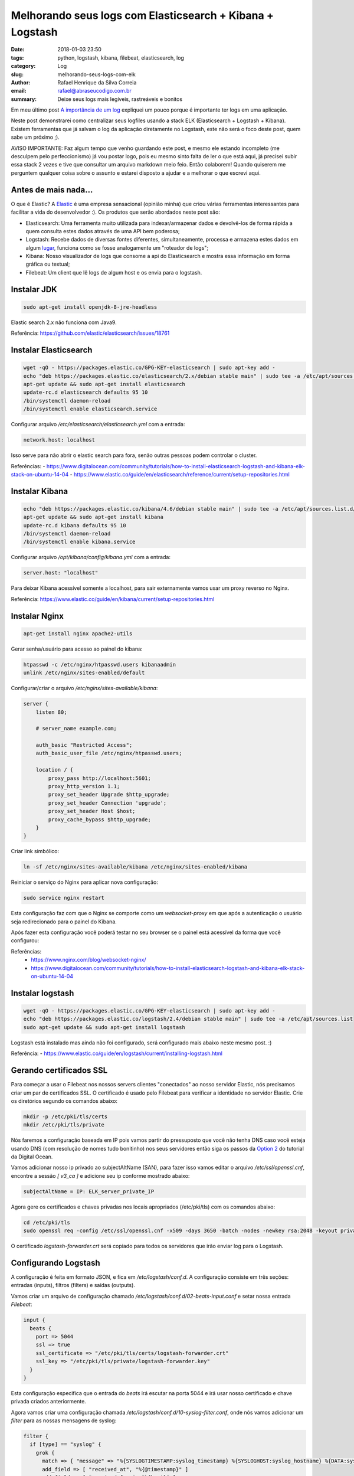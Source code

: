 Melhorando seus logs com Elasticsearch + Kibana + Logstash
##########################################################

:date: 2018-01-03 23:50
:tags: python, logstash, kibana, filebeat, elasticsearch, log
:category: Log
:slug: melhorando-seus-logs-com-elk
:author: Rafael Henrique da Silva Correia
:email:  rafael@abraseucodigo.com.br
:summary: Deixe seus logs mais legíveis, rastreáveis e bonitos

Em meu último post `A importância de um log <http://blog.abraseucodigo.com.br/a-importancia-de-um-log.html>`_ expliquei um pouco porque é importante ter logs em uma aplicação.

Neste post demonstrarei como centralizar seus logfiles usando a stack ELK (Elasticsearch + Logstash + Kibana). Existem ferramentas que já salvam o log da aplicação diretamente no Logstash, este não será o foco deste post, quem sabe um próximo ;).

AVISO IMPORTANTE: Faz algum tempo que venho guardando este post, e mesmo ele estando incompleto (me desculpem pelo perfeccionismo) já vou postar logo, pois eu mesmo sinto falta de ler o que está aqui, já precisei subir essa stack 2 vezes e tive que consultar um arquivo markdown meio feio. Então colaborem! Quando quiserem me perguntem qualquer coisa sobre o assunto e estarei disposto a ajudar e a melhorar o que escrevi aqui.

Antes de mais nada...
---------------------

O que é Elastic? A `Elastic <https://www.elastic.co/>`_ é uma empresa sensacional (opinião minha) que criou várias ferramentas interessantes para facilitar a vida do desenvolvedor :). Os produtos que serão abordados neste post são:

- Elasticsearch: Uma ferramenta muito utilizada para indexar/armazenar dados e devolvê-los de forma rápida a quem consulta estes dados através de uma API bem poderosa;
- Logstash: Recebe dados de diversas fontes diferentes, simultaneamente, processa e armazena estes dados em algum `lugar <https://www.elastic.co/guide/en/logstash/current/output-plugins.html>`_, funciona como se fosse analogamente um "roteador de logs";
- Kibana: Nosso visualizador de logs que consome a api do Elasticsearch e mostra essa informação em forma gráfica ou textual;
- Filebeat: Um client que lê logs de algum host e os envia para o logstash.

Instalar JDK
------------

.. code-block:: command

    sudo apt-get install openjdk-8-jre-headless

Elastic search 2.x não funciona com Java9.

Referência: https://github.com/elastic/elasticsearch/issues/18761

Instalar Elasticsearch
----------------------

.. code-block:: command

    wget -qO - https://packages.elastic.co/GPG-KEY-elasticsearch | sudo apt-key add -
    echo "deb https://packages.elastic.co/elasticsearch/2.x/debian stable main" | sudo tee -a /etc/apt/sources.list.d/elasticsearch-2.x.list
    apt-get update && sudo apt-get install elasticsearch
    update-rc.d elasticsearch defaults 95 10
    /bin/systemctl daemon-reload
    /bin/systemctl enable elasticsearch.service

Configurar arquivo `/etc/elasticsearch/elasticsearch.yml` com a entrada:

.. code-block:: command

    network.host: localhost

Isso serve para não abrir o elastic search para fora, senão outras pessoas podem controlar o cluster.

Referências:
- https://www.digitalocean.com/community/tutorials/how-to-install-elasticsearch-logstash-and-kibana-elk-stack-on-ubuntu-14-04
- https://www.elastic.co/guide/en/elasticsearch/reference/current/setup-repositories.html

Instalar Kibana
---------------

.. code-block:: command

    echo "deb https://packages.elastic.co/kibana/4.6/debian stable main" | sudo tee -a /etc/apt/sources.list.d/kibana.list
    apt-get update && sudo apt-get install kibana
    update-rc.d kibana defaults 95 10
    /bin/systemctl daemon-reload
    /bin/systemctl enable kibana.service

Configurar arquivo `/opt/kibana/config/kibana.yml` com a entrada:

.. code-block:: command

    server.host: "localhost"

Para deixar Kibana acessível somente a localhost, para sair externamente vamos usar um proxy reverso no Nginx.

Referência: https://www.elastic.co/guide/en/kibana/current/setup-repositories.html

Instalar Nginx
--------------

.. code-block:: command

    apt-get install nginx apache2-utils

Gerar senha/usuário para acesso ao painel do kibana:

.. code-block:: command

    htpasswd -c /etc/nginx/htpasswd.users kibanaadmin
    unlink /etc/nginx/sites-enabled/default

Configurar/criar o arquivo `/etc/nginx/sites-available/kibana`:

.. code-block:: command

    server {
        listen 80;

        # server_name example.com;

        auth_basic "Restricted Access";
        auth_basic_user_file /etc/nginx/htpasswd.users;

        location / {
            proxy_pass http://localhost:5601;
            proxy_http_version 1.1;
            proxy_set_header Upgrade $http_upgrade;
            proxy_set_header Connection 'upgrade';
            proxy_set_header Host $host;
            proxy_cache_bypass $http_upgrade;
        }
    }


Criar link simbólico:

.. code-block:: command

    ln -sf /etc/nginx/sites-available/kibana /etc/nginx/sites-enabled/kibana

Reiniciar o serviço do Nginx para aplicar nova configuração:

.. code-block:: command

    sudo service nginx restart

Esta configuração faz com que o Nginx se comporte como um `websocket-proxy` em que após a autenticação o usuário seja redirecionado para o painel do Kibana.

Após fazer esta configuração você poderá testar no seu browser se o painel está acessível da forma que você configurou:

.. image:: images/melhorando-seus-logs-com-elk/01.png
   :alt: login painel kibana

.. image:: images/melhorando-seus-logs-com-elk/02.png
   :alt: painel kibana

Referências:
  - https://www.nginx.com/blog/websocket-nginx/
  - https://www.digitalocean.com/community/tutorials/how-to-install-elasticsearch-logstash-and-kibana-elk-stack-on-ubuntu-14-04

Instalar logstash
-----------------

.. code-block:: command

    wget -qO - https://packages.elastic.co/GPG-KEY-elasticsearch | sudo apt-key add -
    echo "deb https://packages.elastic.co/logstash/2.4/debian stable main" | sudo tee -a /etc/apt/sources.list
    sudo apt-get update && sudo apt-get install logstash

Logstash está instalado mas ainda não foi configurado, será configurado mais abaixo neste mesmo post. :)

Referência:
- https://www.elastic.co/guide/en/logstash/current/installing-logstash.html

Gerando certificados SSL
------------------------

Para começar a usar o Filebeat nos nossos servers clientes "conectados" ao nosso servidor Elastic, nós precisamos criar um par de certificados SSL. O certificado é usado pelo Filebeat para verificar a identidade no servidor Elastic. Crie os diretórios segundo os comandos abaixo:

.. code-block:: command

    mkdir -p /etc/pki/tls/certs
    mkdir /etc/pki/tls/private

Nós faremos a configuração baseada em IP pois vamos partir do pressuposto que você não tenha DNS caso você esteja usando DNS (com resolução de nomes tudo bonitinho) nos seus servidores então siga os passos da `Option 2 <https://www.digitalocean.com/community/tutorials/how-to-install-elasticsearch-logstash-and-kibana-elk-stack-on-ubuntu-14-04#generate-ssl-certificates>`_ do tutorial da Digital Ocean.

Vamos adicionar nosso ip privado ao subjectAltName (SAN), para fazer isso vamos editar o arquivo `/etc/ssl/openssl.cnf`, encontre a sessão `[ v3_ca ]` e adicione seu ip conforme mostrado abaixo:

.. code-block:: command

    subjectAltName = IP: ELK_server_private_IP

Agora gere os certificados e chaves privadas nos locais apropriados (/etc/pki/tls) com os comandos abaixo:

.. code-block:: command

    cd /etc/pki/tls
    sudo openssl req -config /etc/ssl/openssl.cnf -x509 -days 3650 -batch -nodes -newkey rsa:2048 -keyout private/logstash-forwarder.key -out certs/logstash-forwarder.crt

O certificado `logstash-forwarder.crt` será copiado para todos os servidores que irão enviar log para o Logstash.

Configurando Logstash
---------------------

A configuração é feita em formato JSON, e fica em `/etc/logstash/conf.d`. A configuração consiste em três seções: entradas (inputs), filtros (filters) e saídas (outputs).

Vamos criar um arquivo de configuração chamado `/etc/logstash/conf.d/02-beats-input.conf` e setar nossa entrada `Filebeat`:

.. code-block:: command

    input {
      beats {
        port => 5044
        ssl => true
        ssl_certificate => "/etc/pki/tls/certs/logstash-forwarder.crt"
        ssl_key => "/etc/pki/tls/private/logstash-forwarder.key"
      }
    }

Esta configuração especifica que o entrada do `beats` irá escutar na porta 5044 e irá usar nosso certificado e chave privada criados anteriormente.

Agora vamos criar uma configuração chamada `/etc/logstash/conf.d/10-syslog-filter.conf`, onde nós vamos adicionar um `filter` para as nossas mensagens de syslog:

.. code-block:: command

    filter {
      if [type] == "syslog" {
        grok {
          match => { "message" => "%{SYSLOGTIMESTAMP:syslog_timestamp} %{SYSLOGHOST:syslog_hostname} %{DATA:syslog_program}(?:\[%{POSINT:syslog_pid}\])?: %{GREEDYDATA:syslog_message}" }
          add_field => [ "received_at", "%{@timestamp}" ]
          add_field => [ "received_from", "%{host}" ]
        }
        syslog_pri { }
        date {
          match => [ "syslog_timestamp", "MMM  d HH:mm:ss", "MMM dd HH:mm:ss" ]
        }
      }
    }


Este `filter` analisa os logs rotulados como tipo "syslog" e tenta usar `grok` para parsear os logs entrantes para deixá-los estruturados e `queryáveis` (pesquisáveis via query).

Agora por fim vamos criar uma configuração chamada `/etc/logstash/conf.d/30-elasticsearch-output.conf`:

.. code-block:: command

    output {
      elasticsearch {
        hosts => ["localhost:9200"]
        sniffing => true
        manage_template => false
        index => "%{[@metadata][beat]}-%{+YYYY.MM.dd}"
        document_type => "%{[@metadata][type]}"
      }
    }

Este `output` basicamente configura o Logstash para armazenar os dados do beats no Elasticsearch que está rodando em `localhost:9200` e indexa por nome posteriormente.

Agora vamos testar a configuração criada com o comando abaixo:

.. code-block:: command

    service logstash configtest


Se a configuração estiver OK então prossiga com os comando abaixo:

.. code-block:: command

    service logstash restart
    update-rc.d logstash defaults 95 10


Baixar e instalar Dashboards do Kibana
--------------------------------------

Elastic provê diversos exemplos de Dashboard do Kibana e padrões de index do Beats para te ajudar a iniciar com o Kibana.

Baixe os dashboards no diretório home:

.. code-block:: command

    # cd ~
    # curl -L -O http://download.elastic.co/beats/dashboards/beats-dashboards-1.3.1.zip
    # apt-get install unzip
    # unzip beats-dashboards-1.3.1.zip
    # cd beats-dashboards-1.3.1/
    # ./load.sh


Agora alguns indexes vão estar disponíveis no painel do Kibana:

.. image:: images/melhorando-seus-logs-com-elk/03.png
   :alt: indexes painel kibana

Ref:
    - https://www.elastic.co/guide/en/beats/libbeat/current/load-kibana-dashboards.html

Adicionando o certificado nos clientes
--------------------------------------

Copie o certificado para o servidor cliente:

.. code-block:: command

    scp /etc/pki/tls/certs/logstash-forwarder.crt user@client_server_private_address:/tmp


Trocar `user` por um usuário válido e `client_server_private_address` por um IP privado válido.

No cliente mova o certificado para o local correto:

.. code-block:: command

    mkdir -p /etc/pki/tls/certs
    cp /tmp/logstash-forwarder.crt /etc/pki/tls/certs/


Instalando Filebeat nos clientes
--------------------------------

https://www.elastic.co/guide/en/beats/libbeat/1.3/setup-repositories.html

.. code-block:: command

    curl https://packages.elasticsearch.org/GPG-KEY-elasticsearch | sudo apt-key add -
    echo "deb https://packages.elastic.co/beats/apt stable main" |  sudo tee -a /etc/apt/sources.list.d/beats.list
    sudo apt-get update && sudo apt-get install filebeat
    sudo update-rc.d filebeat defaults 95 10


Configurando Filebeat nos clientes
----------------------------------

Agora precisamos configurar o Filebeat para que ele conecte no nosso servidor Elastic. Vamos configurar o Filebeat, a configuração fica em `/etc/filebeat/filebeat.yml`.

**Nota importante: O arquivo de configuração do Filebeat é em formato YAML a indentação é muito importante! Se a configuração não for indentada adequadamente os procedimentos abaixo poderão não funcionar.**

Abaixo da seção `prospectors` do arquivo podemos ver a seção `paths`:

.. code-block:: command

    ############################# Filebeat ######################################
    filebeat:
      # List of prospectors to fetch data.
      prospectors:
        # Each - is a prospector. Below are the prospector specific configurations
        -
          # Paths that should be crawled and fetched. Glob based paths.
          # To fetch all ".log" files from a specific level of subdirectories
          # /var/log/*/*.log can be used.
          # For each file found under this path, a harvester is started.
          # Make sure not file is defined twice as this can lead to unexpected behaviour.
          paths:
            - /var/log/*.log
            #- c:\programdata\elasticsearch\logs\*


A configuração padrão faz com que o Filebeat receba todos os logs de `/var/log/` justamente por isso é usado o wildcard `*.log`. Para que não sejam enviados todos os logs podemos especificar os arquivos desejados, como por exemplo o arquivo `auth.log` que armazena registros de autenticação do sistema operacional. Vamos modificar este trecho do arquivo:

.. code-block:: command

    ############################# Filebeat ######################################
    filebeat:
      # List of prospectors to fetch data.
      prospectors:
        # Each - is a prospector. Below are the prospector specific configurations
        -
          # Paths that should be crawled and fetched. Glob based paths.
          # To fetch all ".log" files from a specific level of subdirectories
          # /var/log/*/*.log can be used.
          # For each file found under this path, a harvester is started.
          # Make sure not file is defined twice as this can lead to unexpected behaviour.
          paths:
            - /var/log/auth.log


Agora vamos procurar uma linha onde tem um parâmetro chamado `document_type`:

.. code-block:: command

      # Type to be published in the 'type' field. For Elasticsearch output,
      # the type defines the document type these entries should be stored
      # in. Default: log
      #document_type: log

Altere esta linha para:

.. code-block:: command

      # Type to be published in the 'type' field. For Elasticsearch output,
      # the type defines the document type these entries should be stored
      # in. Default: log
      document_type: syslog

Isso especifica para o servidor Elastic que este tipo de log se refere ao `syslog`. Podem ser criados outros `prospectors` com diferentes tipos de log, mas cuidado com a indentação do arquivo sempre!

Agora próximo da seção `output` na seção `#logstash` temos as seguintes linhas:

.. code-block:: command

    # Configure what outputs to use when sending the data collected by the beat.
    # Multiple outputs may be used.
    output:


      .. linhas omitidas ..

      ### Logstash as output
      #logstash:
        # The Logstash hosts
        #hosts: ["localhost:5044"]

        # Number of workers per Logstash host.
        #worker: 1


Vamos descomentar a linha da seção do `logstash` para habilitar esta seção e modificar o parâmetro `hosts`:

.. code-block:: command

    # Configure what outputs to use when sending the data collected by the beat.
    # Multiple outputs may be used.
    output:


      .. linhas omitidas ..

      ### Logstash as output
      logstash:
        # The Logstash hosts
        hosts: ["ELK_server_private_IP:5044"]

        # Number of workers per Logstash host.
        #worker: 1

Na seção `tls` temos o seguinte trecho:

.. code-block:: command

    #tls:
      # List of root certificates for HTTPS server verifications
      #certificate_authorities: ["/etc/pki/root/ca.pem"]

      # Certificate for TLS client authentication
      #certificate: "/etc/pki/client/cert.pem"


Iremos descomentar a linha `tls` para habilitarmos a seção e vamos acrescentar o nosso certificado no parâmetro `certificate_authorities`:

.. code-block:: command

    tls:
      # List of root certificates for HTTPS server verifications
      certificate_authorities: ["/etc/pki/tls/certs/logstash-forwarder.crt"]

      # Certificate for TLS client authentication
      #certificate: "/etc/pki/client/cert.pem"

Agora execute os comandos abaixo antes de continuar:

.. code-block:: command

    sudo service filebeat restart


Testando a instalação do Filebeat
---------------------------------

Descubra seus indexes:

.. code-block:: command

    curl -X GET http://localhost:9200/_cat/indices?v

Consulte dados dos nós do elasticsearch indexes:

.. code-block:: command

  curl -X GET http://localhost:9200/_cat/nodes?v

Consulte a saúde do cluster:

.. code-block:: command

  curl -X GET http://localhost:9200/_cat/health?v

Apagando indexes:

.. code-block:: command

    curl -X DELETE "http://localhost:9200/*meta*"

Consulte dados dos seus indexes:

.. code-block:: command

    curl -X GET 'http://localhost:9200/filebeat-*/_search?pretty'
    {
      "took" : 1,
      "timed_out" : false,
      "_shards" : {
        "total" : 25,
        "successful" : 25,
        "failed" : 0
      },
      "hits" : {
        "total" : 1342,
        "max_score" : 1.0,
        "hits" : [ {
          "_index" : "filebeat-2016.10.12",
          "_type" : "syslog",
          "_id" : "AVfTM99Ff0lITMzrGB2j",
          "_score" : 1.0,
          "_source" : {
            "message" : "Oct 12 11:37:06 bloodmary mate-screensaver-dialog: gkr-pam: unlocked login keyring",
            "@version" : "1",
            "@timestamp" : "2016-10-12T15:37:06.000Z",
            "source" : "/var/log/auth.log",
            "offset" : 1063,
            "fields" : null,
            "beat" : {
              "hostname" : "bloodmary",
              "name" : "bloodmary"
            },
            "type" : "syslog",
            "input_type" : "log",
            "count" : 1,
            "host" : "bloodmary",
            "tags" : [ "beats_input_codec_plain_applied" ],
            "syslog_timestamp" : "Oct 12 11:37:06",
            "syslog_hostname" : "bloodmary",
            "syslog_program" : "mate-screensaver-dialog",
            "syslog_message" : "gkr-pam: unlocked login keyring",
            "received_at" : "2016-10-17T15:12:51.070Z",
            "received_from" : "bloodmary",
            "syslog_severity_code" : 5,
            "syslog_facility_code" : 1,
            "syslog_facility" : "user-level",
            "syslog_severity" : "notice"
          }
        },

    ... linhas omitidas...

Se esta consulta dos indexes trouxe 0 registros então Elasticsearch não está recebendo/indexando seus logs como deveria.

Setando seu index principal
---------------------------

Para poder visualizar seus logs no menu Discover do Kibana basta setar seu index principal conforme mostrando no gif abaixo:

.. image:: images/melhorando-seus-logs-com-elk/04.gif
   :alt: setando index principal

* Esta imagem foi copiada do tutorial da digital ocean a qual esse post se baseou

Feito isso agora basta criar seus dashboards personalizados e trabalhar com queries para analisar seus logs :)... quem sabe em um futuro próximo eu posto sobre isso também, mas pra você não ficar ai esperando leia a documentação da Elastic, pois é muito boa! Segue o link da doc oficial para continuar os estudos:

- https://www.elastic.co/guide/index.html

Em caso de erros
----------------

Depurar filebeat:

.. code-block:: command

    filebeat -e -v -d '*' -c /etc/filebeat/filebeat.yml

No meu notebook deu problema pois o filebeat tentava bater no elasticsearch pela localhost:9200 e dava erro, removi essa conf e tudo ficou bem.

Pela minha análise preliminar se ele não alcança algum host ele não sobe log pra nenhum.

Para depurar a conexão SSL: https://www.elastic.co/guide/en/beats/filebeat/current/configuring-tls-logstash.html
